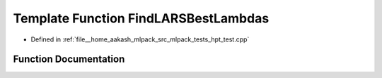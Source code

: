 .. _exhale_function_hpt__test_8cpp_1a1e96fbbbd637cc79b244489ae55f8cd0:

Template Function FindLARSBestLambdas
=====================================

- Defined in :ref:`file__home_aakash_mlpack_src_mlpack_tests_hpt_test.cpp`


Function Documentation
----------------------


.. doxygenfunction:: FindLARSBestLambdas(arma::mat&, arma::rowvec&, double&, bool, bool, const T1&, const T2&, double&, double&, double&)
